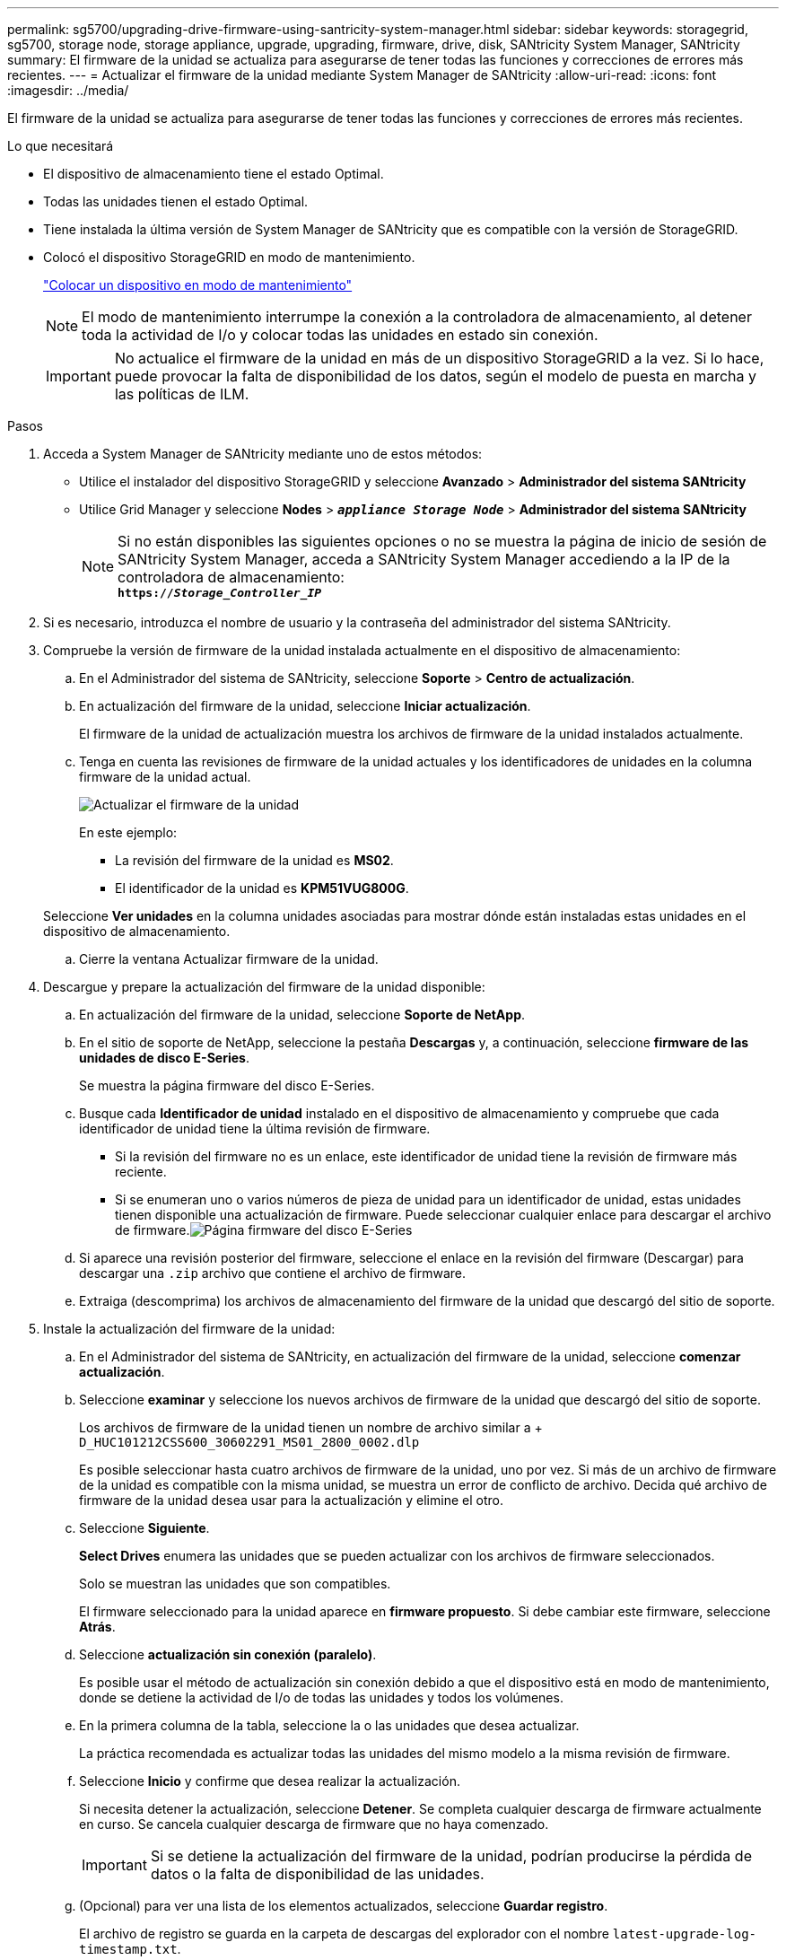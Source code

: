 ---
permalink: sg5700/upgrading-drive-firmware-using-santricity-system-manager.html 
sidebar: sidebar 
keywords: storagegrid, sg5700, storage node, storage appliance, upgrade, upgrading, firmware, drive, disk, SANtricity System Manager, SANtricity 
summary: El firmware de la unidad se actualiza para asegurarse de tener todas las funciones y correcciones de errores más recientes. 
---
= Actualizar el firmware de la unidad mediante System Manager de SANtricity
:allow-uri-read: 
:icons: font
:imagesdir: ../media/


[role="lead"]
El firmware de la unidad se actualiza para asegurarse de tener todas las funciones y correcciones de errores más recientes.

.Lo que necesitará
* El dispositivo de almacenamiento tiene el estado Optimal.
* Todas las unidades tienen el estado Optimal.
* Tiene instalada la última versión de System Manager de SANtricity que es compatible con la versión de StorageGRID.
* Colocó el dispositivo StorageGRID en modo de mantenimiento.
+
link:placing-appliance-into-maintenance-mode.html["Colocar un dispositivo en modo de mantenimiento"]

+

NOTE: El modo de mantenimiento interrumpe la conexión a la controladora de almacenamiento, al detener toda la actividad de I/o y colocar todas las unidades en estado sin conexión.

+

IMPORTANT: No actualice el firmware de la unidad en más de un dispositivo StorageGRID a la vez. Si lo hace, puede provocar la falta de disponibilidad de los datos, según el modelo de puesta en marcha y las políticas de ILM.



.Pasos
. Acceda a System Manager de SANtricity mediante uno de estos métodos:
+
** Utilice el instalador del dispositivo StorageGRID y seleccione *Avanzado* > *Administrador del sistema SANtricity*
** Utilice Grid Manager y seleccione *Nodes* > `*_appliance Storage Node_*` > *Administrador del sistema SANtricity*
+

NOTE: Si no están disponibles las siguientes opciones o no se muestra la página de inicio de sesión de SANtricity System Manager, acceda a SANtricity System Manager accediendo a la IP de la controladora de almacenamiento: +
`*https://_Storage_Controller_IP_*`



. Si es necesario, introduzca el nombre de usuario y la contraseña del administrador del sistema SANtricity.
. Compruebe la versión de firmware de la unidad instalada actualmente en el dispositivo de almacenamiento:
+
.. En el Administrador del sistema de SANtricity, seleccione *Soporte* > *Centro de actualización*.
.. En actualización del firmware de la unidad, seleccione *Iniciar actualización*.
+
El firmware de la unidad de actualización muestra los archivos de firmware de la unidad instalados actualmente.

.. Tenga en cuenta las revisiones de firmware de la unidad actuales y los identificadores de unidades en la columna firmware de la unidad actual.
+
image::../media/storagegrid_update_drive_firmware.png[Actualizar el firmware de la unidad]

+
En este ejemplo:

+
*** La revisión del firmware de la unidad es *MS02*.
*** El identificador de la unidad es *KPM51VUG800G*.


+
Seleccione *Ver unidades* en la columna unidades asociadas para mostrar dónde están instaladas estas unidades en el dispositivo de almacenamiento.

.. Cierre la ventana Actualizar firmware de la unidad.


. Descargue y prepare la actualización del firmware de la unidad disponible:
+
.. En actualización del firmware de la unidad, seleccione *Soporte de NetApp*.
.. En el sitio de soporte de NetApp, seleccione la pestaña *Descargas* y, a continuación, seleccione *firmware de las unidades de disco E-Series*.
+
Se muestra la página firmware del disco E-Series.

.. Busque cada *Identificador de unidad* instalado en el dispositivo de almacenamiento y compruebe que cada identificador de unidad tiene la última revisión de firmware.
+
*** Si la revisión del firmware no es un enlace, este identificador de unidad tiene la revisión de firmware más reciente.
*** Si se enumeran uno o varios números de pieza de unidad para un identificador de unidad, estas unidades tienen disponible una actualización de firmware. Puede seleccionar cualquier enlace para descargar el archivo de firmware.image:../media/storagegrid_drive_firmware_download.png["Página firmware del disco E-Series"]


.. Si aparece una revisión posterior del firmware, seleccione el enlace en la revisión del firmware (Descargar) para descargar una `.zip` archivo que contiene el archivo de firmware.
.. Extraiga (descomprima) los archivos de almacenamiento del firmware de la unidad que descargó del sitio de soporte.


. Instale la actualización del firmware de la unidad:
+
.. En el Administrador del sistema de SANtricity, en actualización del firmware de la unidad, seleccione *comenzar actualización*.
.. Seleccione *examinar* y seleccione los nuevos archivos de firmware de la unidad que descargó del sitio de soporte.
+
Los archivos de firmware de la unidad tienen un nombre de archivo similar a + `D_HUC101212CSS600_30602291_MS01_2800_0002.dlp`

+
Es posible seleccionar hasta cuatro archivos de firmware de la unidad, uno por vez. Si más de un archivo de firmware de la unidad es compatible con la misma unidad, se muestra un error de conflicto de archivo. Decida qué archivo de firmware de la unidad desea usar para la actualización y elimine el otro.

.. Seleccione *Siguiente*.
+
*Select Drives* enumera las unidades que se pueden actualizar con los archivos de firmware seleccionados.

+
Solo se muestran las unidades que son compatibles.

+
El firmware seleccionado para la unidad aparece en *firmware propuesto*. Si debe cambiar este firmware, seleccione *Atrás*.

.. Seleccione *actualización sin conexión (paralelo)*.
+
Es posible usar el método de actualización sin conexión debido a que el dispositivo está en modo de mantenimiento, donde se detiene la actividad de I/o de todas las unidades y todos los volúmenes.

.. En la primera columna de la tabla, seleccione la o las unidades que desea actualizar.
+
La práctica recomendada es actualizar todas las unidades del mismo modelo a la misma revisión de firmware.

.. Seleccione *Inicio* y confirme que desea realizar la actualización.
+
Si necesita detener la actualización, seleccione *Detener*. Se completa cualquier descarga de firmware actualmente en curso. Se cancela cualquier descarga de firmware que no haya comenzado.

+

IMPORTANT: Si se detiene la actualización del firmware de la unidad, podrían producirse la pérdida de datos o la falta de disponibilidad de las unidades.

.. (Opcional) para ver una lista de los elementos actualizados, seleccione *Guardar registro*.
+
El archivo de registro se guarda en la carpeta de descargas del explorador con el nombre `latest-upgrade-log-timestamp.txt`.

+
Si se produce alguno de los siguientes errores durante el procedimiento de actualización, realice la acción recomendada.

+
*** *Unidades asignadas con errores*
+
La causa de este error puede ser que la unidad no tenga la firma apropiada. Asegúrese de que la unidad afectada sea una unidad autorizada. Póngase en contacto con el soporte técnico para obtener más información.

+
Al reemplazar una unidad, asegúrese de que la capacidad de la unidad de reemplazo sea igual o mayor que la de la unidad con error que desea reemplazar.

+
Puede reemplazar la unidad con error mientras la cabina de almacenamiento recibe I/O.

*** *Compruebe la matriz de almacenamiento*
+
**** Asegúrese de que se haya asignado una dirección IP a cada controladora.
**** Asegúrese de que ninguno de los cables conectados a la controladora esté dañado.
**** Asegúrese de que todos los cables estén conectados firmemente.


*** *Unidades de repuesto en caliente integradas*
+
Es necesario corregir esta condición de error para poder actualizar el firmware.

*** *Grupos de volúmenes incompletos*
+
Si uno o varios grupos de volúmenes o pools de discos se muestran incompletos, es necesario corregir esta condición de error para poder actualizar el firmware.

*** *Operaciones exclusivas (que no sean análisis de medios en segundo plano/paridad) que se estén ejecutando actualmente en cualquier grupo de volúmenes*
+
Si existe una o varias operaciones exclusivas en curso, es necesario completarlas para poder actualizar el firmware. Utilice System Manager para supervisar el progreso de las operaciones.

*** *Volúmenes que faltan*
+
Es necesario corregir la condición de volumen ausente para poder actualizar el firmware.

*** *Cualquiera de los controladores en un estado distinto al óptimo*
+
Se requiere atención en una de las controladoras de la cabina de almacenamiento. Es necesario corregir esta condición para poder actualizar el firmware.

*** *La información de partición de almacenamiento no coincide entre los gráficos de objetos del controlador*
+
Se produjo un error durante la validación de los datos en las controladoras. Póngase en contacto con el soporte técnico para resolver este problema.

*** *La verificación del controlador de base de datos de SPM falla*
+
Se produjo un error en la base de datos de asignación de particiones de almacenamiento de una controladora. Póngase en contacto con el soporte técnico para resolver este problema.

*** *Validación de la base de datos de configuración (si es compatible con la versión del controlador de la matriz de almacenamiento)*
+
Se produjo un error en la base de datos de configuración de una controladora. Póngase en contacto con el soporte técnico para resolver este problema.

*** *Comprobaciones relacionadas con MEL*
+
Póngase en contacto con el soporte técnico para resolver este problema.

*** *Se notificaron más de 10 eventos críticos MEL o informativos DDE en los últimos 7 días*
+
Póngase en contacto con el soporte técnico para resolver este problema.

*** *Se notificaron más de 2 Eventos críticos MEL de página 2C en los últimos 7 días*
+
Póngase en contacto con el soporte técnico para resolver este problema.

*** *Se notificaron más de 2 eventos críticos MEL del canal de unidad degradado en los últimos 7 días*
+
Póngase en contacto con el soporte técnico para resolver este problema.

*** * Más de 4 entradas cruciales MEL en los últimos 7 días*
+
Póngase en contacto con el soporte técnico para resolver este problema.





. Una vez finalizada la operación de actualización, reinicie el dispositivo. En el instalador del dispositivo StorageGRID, seleccione *Avanzado* > *Reiniciar controlador* y, a continuación, seleccione una de estas opciones:
+
** Seleccione *Reiniciar en StorageGRID* para reiniciar el controlador con el nodo que vuelve a unir la cuadrícula. Seleccione esta opción si hizo trabajo en modo de mantenimiento y está listo para devolver el nodo a su funcionamiento normal.
** Seleccione *Reiniciar en el modo de mantenimiento* para reiniciar el controlador con el nodo restante en modo de mantenimiento. Seleccione esta opción si hay otras operaciones de mantenimiento que debe realizar en el nodo antes de volver a unir la cuadrícula.image:../media/reboot_controller_from_maintenance_mode.png["Reinicie la controladora en modo de mantenimiento"]
+
El dispositivo puede tardar hasta 20 minutos en reiniciarse y volver a unirse a la cuadrícula. Para confirmar que el reinicio ha finalizado y que el nodo ha vuelto a unirse a la cuadrícula, vuelva a Grid Manager. La ficha *Nodes* debería mostrar un estado normal image:../media/icon_alert_green_checkmark.png["marca de verificación verde de alerta de icono"] para el nodo del dispositivo, que indica que no hay alertas activas y el nodo está conectado al grid.

+
image::../media/node_rejoin_grid_confirmation.png[El nodo del dispositivo se ha vuelto a unir a la cuadrícula]





.Información relacionada
link:upgrading-santricity-os-on-storage-controller.html["Actualizar el sistema operativo SANtricity en la controladora de almacenamiento"]
